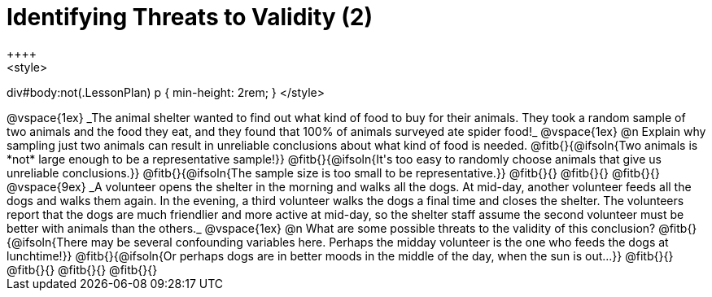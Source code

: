 = Identifying Threats to Validity (2)
++++
<style>
div#body:not(.LessonPlan) p { min-height: 2rem; }
</style>
++++

@vspace{1ex}

_The animal shelter wanted to find out what kind of food to buy for their animals. They took a random sample of two animals and the food they eat, and they found that 100% of animals surveyed ate spider food!_

@vspace{1ex}

@n Explain why sampling just two animals can result in unreliable conclusions about what kind of food is needed.

@fitb{}{@ifsoln{Two animals is *not* large enough to be a representative sample!}}

@fitb{}{@ifsoln{It's too easy to randomly choose animals that give us unreliable conclusions.}}

@fitb{}{@ifsoln{The sample size is too small to be representative.}}

@fitb{}{}

@fitb{}{}

@fitb{}{}

@vspace{9ex}

_A volunteer opens the shelter in the morning and walks all the dogs. At mid-day, another volunteer feeds all the dogs and walks them again. In the evening, a third volunteer walks the dogs a final time and closes the shelter. The volunteers report that the dogs are much friendlier and more active at mid-day, so the shelter staff assume the second volunteer must be better with animals than the others._

@vspace{1ex}

@n What are some possible threats to the validity of this conclusion?

@fitb{}{@ifsoln{There may be several confounding variables here. Perhaps the midday volunteer is the one who feeds the dogs at lunchtime!}}

@fitb{}{@ifsoln{Or perhaps dogs are in better moods in the middle of the day, when the sun is out...}}

@fitb{}{}

@fitb{}{}

@fitb{}{}

@fitb{}{}
